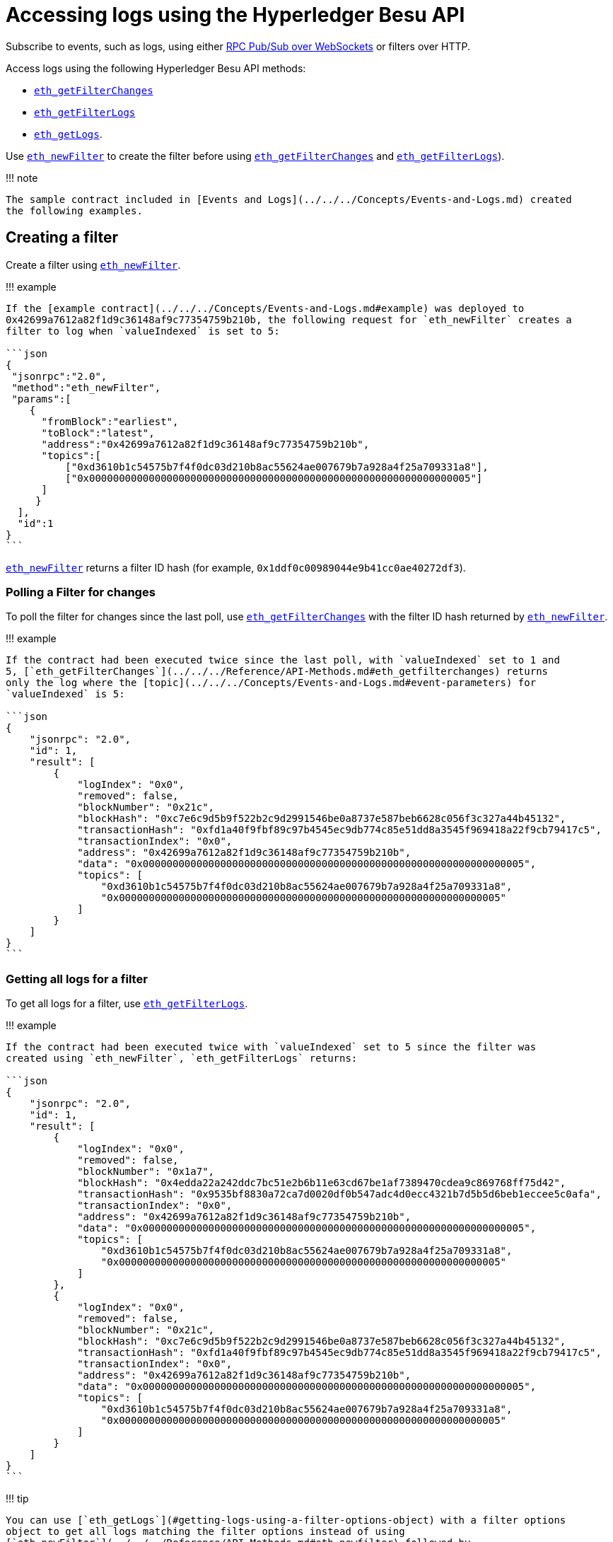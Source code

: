 = Accessing logs using the Hyperledger Besu API
:description: Accessing logs using the Hyperledger Besu API

Subscribe to events, such as logs, using either xref:../APIs/RPC-PubSub.adoc[RPC Pub/Sub over WebSockets] or filters over HTTP.

Access logs using the following Hyperledger Besu API methods:

* link:../../../Reference/API-Methods.md#eth_getfilterchanges[`eth_getFilterChanges`]
* link:../../../Reference/API-Methods.md#eth_getfilterlogs[`eth_getFilterLogs`]
* link:../../../Reference/API-Methods.md#eth_getlogs[`eth_getLogs`].

Use link:../../../Reference/API-Methods.md#eth_newfilter[`eth_newFilter`] to create the filter before using link:../../../Reference/API-Methods.md#eth_getfilterchanges[`eth_getFilterChanges`] and link:../../../Reference/API-Methods.md#eth_getfilterlogs[`eth_getFilterLogs`]).

!!!
note

 The sample contract included in [Events and Logs](../../../Concepts/Events-and-Logs.md) created
 the following examples.

== Creating a filter

Create a filter using link:../../../Reference/API-Methods.md#eth_newfilter[`eth_newFilter`].

!!!
example

....
If the [example contract](../../../Concepts/Events-and-Logs.md#example) was deployed to
0x42699a7612a82f1d9c36148af9c77354759b210b, the following request for `eth_newFilter` creates a
filter to log when `valueIndexed` is set to 5:

```json
{
 "jsonrpc":"2.0",
 "method":"eth_newFilter",
 "params":[
    {
      "fromBlock":"earliest",
      "toBlock":"latest",
      "address":"0x42699a7612a82f1d9c36148af9c77354759b210b",
      "topics":[
          ["0xd3610b1c54575b7f4f0dc03d210b8ac55624ae007679b7a928a4f25a709331a8"],
          ["0x0000000000000000000000000000000000000000000000000000000000000005"]
      ]
     }
  ],
  "id":1
}
```
....

link:../../../Reference/API-Methods.md#eth_newfilter[`eth_newFilter`] returns a filter ID hash (for example, `0x1ddf0c00989044e9b41cc0ae40272df3`).

=== Polling a Filter for changes

To poll the filter for changes since the last poll, use link:../../../Reference/API-Methods.md#eth_getfilterchanges[`eth_getFilterChanges`] with the filter ID hash returned by link:../../../Reference/API-Methods.md#eth_newfilter[`eth_newFilter`].

!!!
example

....
If the contract had been executed twice since the last poll, with `valueIndexed` set to 1 and
5, [`eth_getFilterChanges`](../../../Reference/API-Methods.md#eth_getfilterchanges) returns
only the log where the [topic](../../../Concepts/Events-and-Logs.md#event-parameters) for
`valueIndexed` is 5:

```json
{
    "jsonrpc": "2.0",
    "id": 1,
    "result": [
        {
            "logIndex": "0x0",
            "removed": false,
            "blockNumber": "0x21c",
            "blockHash": "0xc7e6c9d5b9f522b2c9d2991546be0a8737e587beb6628c056f3c327a44b45132",
            "transactionHash": "0xfd1a40f9fbf89c97b4545ec9db774c85e51dd8a3545f969418a22f9cb79417c5",
            "transactionIndex": "0x0",
            "address": "0x42699a7612a82f1d9c36148af9c77354759b210b",
            "data": "0x0000000000000000000000000000000000000000000000000000000000000005",
            "topics": [
                "0xd3610b1c54575b7f4f0dc03d210b8ac55624ae007679b7a928a4f25a709331a8",
                "0x0000000000000000000000000000000000000000000000000000000000000005"
            ]
        }
    ]
}
```
....

=== Getting all logs for a filter

To get all logs for a filter, use link:../../../Reference/API-Methods.md#eth_getfilterlogs[`eth_getFilterLogs`].

!!!
example

....
If the contract had been executed twice with `valueIndexed` set to 5 since the filter was
created using `eth_newFilter`, `eth_getFilterLogs` returns:

```json
{
    "jsonrpc": "2.0",
    "id": 1,
    "result": [
        {
            "logIndex": "0x0",
            "removed": false,
            "blockNumber": "0x1a7",
            "blockHash": "0x4edda22a242ddc7bc51e2b6b11e63cd67be1af7389470cdea9c869768ff75d42",
            "transactionHash": "0x9535bf8830a72ca7d0020df0b547adc4d0ecc4321b7d5b5d6beb1eccee5c0afa",
            "transactionIndex": "0x0",
            "address": "0x42699a7612a82f1d9c36148af9c77354759b210b",
            "data": "0x0000000000000000000000000000000000000000000000000000000000000005",
            "topics": [
                "0xd3610b1c54575b7f4f0dc03d210b8ac55624ae007679b7a928a4f25a709331a8",
                "0x0000000000000000000000000000000000000000000000000000000000000005"
            ]
        },
        {
            "logIndex": "0x0",
            "removed": false,
            "blockNumber": "0x21c",
            "blockHash": "0xc7e6c9d5b9f522b2c9d2991546be0a8737e587beb6628c056f3c327a44b45132",
            "transactionHash": "0xfd1a40f9fbf89c97b4545ec9db774c85e51dd8a3545f969418a22f9cb79417c5",
            "transactionIndex": "0x0",
            "address": "0x42699a7612a82f1d9c36148af9c77354759b210b",
            "data": "0x0000000000000000000000000000000000000000000000000000000000000005",
            "topics": [
                "0xd3610b1c54575b7f4f0dc03d210b8ac55624ae007679b7a928a4f25a709331a8",
                "0x0000000000000000000000000000000000000000000000000000000000000005"
            ]
        }
    ]
}
```
....

!!!
tip

 You can use [`eth_getLogs`](#getting-logs-using-a-filter-options-object) with a filter options
 object to get all logs matching the filter options instead of using
 [`eth_newFilter`](../../../Reference/API-Methods.md#eth_newfilter) followed by
 [`eth_getFilterLogs`](../../../Reference/API-Methods.md#eth_getfilterlogs).

== Uninstalling a filter

When a filter is no longer required, use link:../../../Reference/API-Methods.md#eth_uninstallfilter[`eth_uninstallFilter`] to remove the filter.

== Getting logs using a filter options object

To get all logs for a filter options object, use link:../../../Reference/API-Methods.md#eth_getlogs[`eth_getLogs`].

!!!
example

....
The following request for `eth_getLogs` returns all the logs where the example contract has
been deployed to 0x42699a7612a82f1d9c36148af9c77354759b210b and executed with `valueIndexed`
set to 5.

```json
{
  "jsonrpc":"2.0",
  "method":"eth_getLogs",
  "params":[
    {
      "fromBlock":"earliest",
      "toBlock":"latest",
      "address":"0x42699a7612a82f1d9c36148af9c77354759b210b",
      "topics":[
        ["0xd3610b1c54575b7f4f0dc03d210b8ac55624ae007679b7a928a4f25a709331a8"],
        ["0x0000000000000000000000000000000000000000000000000000000000000005"]
      ]
      }
  ],
  "id":1
}
```

The above example returns the same result as calling [eth_newFilter](#creating-a-fitler)
followed by [eth_getFilterLogs](#getting-all-logs-for-a-filter).
....
